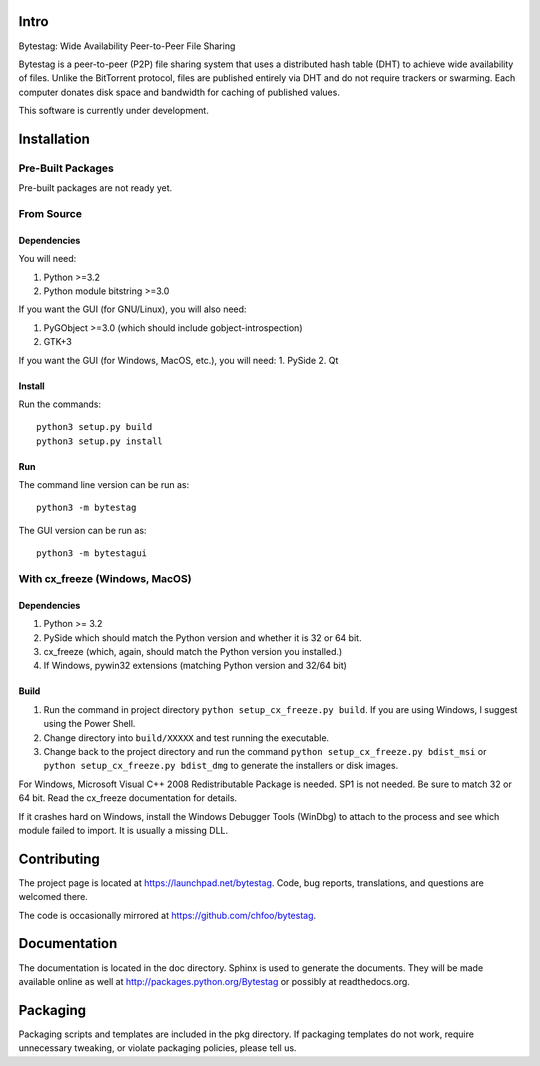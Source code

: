 Intro
========

Bytestag: Wide Availability Peer-to-Peer File Sharing

Bytestag is a peer-to-peer (P2P) file sharing system that uses a distributed
hash table (DHT) to achieve wide availability of files. Unlike the BitTorrent
protocol, files are published entirely via DHT and do not require trackers
or swarming. Each computer donates disk space and bandwidth for caching of
published values.

This software is currently under development.

Installation
============

Pre-Built Packages
++++++++++++++++++

Pre-built packages are not ready yet.

From Source
+++++++++++

Dependencies
------------

You will need:

1. Python >=3.2
2. Python module bitstring >=3.0

If you want the GUI (for GNU/Linux), you will also need:

1. PyGObject >=3.0 (which should include gobject-introspection)
2. GTK+3

If you want the GUI (for Windows, MacOS, etc.), you will need:
1. PySide
2. Qt

Install
-------

Run the commands::

    python3 setup.py build
    python3 setup.py install

Run
---

The command line version can be run as::

    python3 -m bytestag

The GUI version can be run as::

    python3 -m bytestagui

With cx_freeze (Windows, MacOS)
+++++++++++++++++++++++++++++++

Dependencies
------------

1. Python >= 3.2
2. PySide which should match the Python version and whether it is
   32 or 64 bit.
3. cx_freeze (which, again, should match the Python version you
   installed.)
4. If Windows, pywin32 extensions (matching Python version and 32/64 bit)

Build
-----

1. Run the command in project directory
   ``python setup_cx_freeze.py build``. If you are using Windows,
   I suggest using the Power Shell.
2. Change directory into ``build/XXXXX`` and test running the executable.
3. Change back to the project directory and run the command
   ``python setup_cx_freeze.py bdist_msi`` or
   ``python setup_cx_freeze.py bdist_dmg``
   to generate the installers or disk images.

For Windows, Microsoft Visual C++ 2008 Redistributable Package is needed.
SP1 is not needed. Be sure to match 32 or 64 bit. 
Read the cx_freeze documentation for details.

If it crashes hard on Windows, install the Windows Debugger Tools (WinDbg) 
to attach to the process and see which module failed to import. 
It is usually a missing DLL.

Contributing
============

The project page is located at `<https://launchpad.net/bytestag>`_. Code,
bug reports, translations, and questions are welcomed there.

The code is occasionally mirrored at `<https://github.com/chfoo/bytestag>`_.

Documentation
=============

The documentation is located in the doc directory. Sphinx is used to generate
the documents.
They will be made available online as well at 
`<http://packages.python.org/Bytestag>`_ or possibly at readthedocs.org.

Packaging
=========

Packaging scripts and templates are included in the pkg directory. 
If packaging templates do not work, require unnecessary tweaking, 
or violate packaging policies, please tell us.


